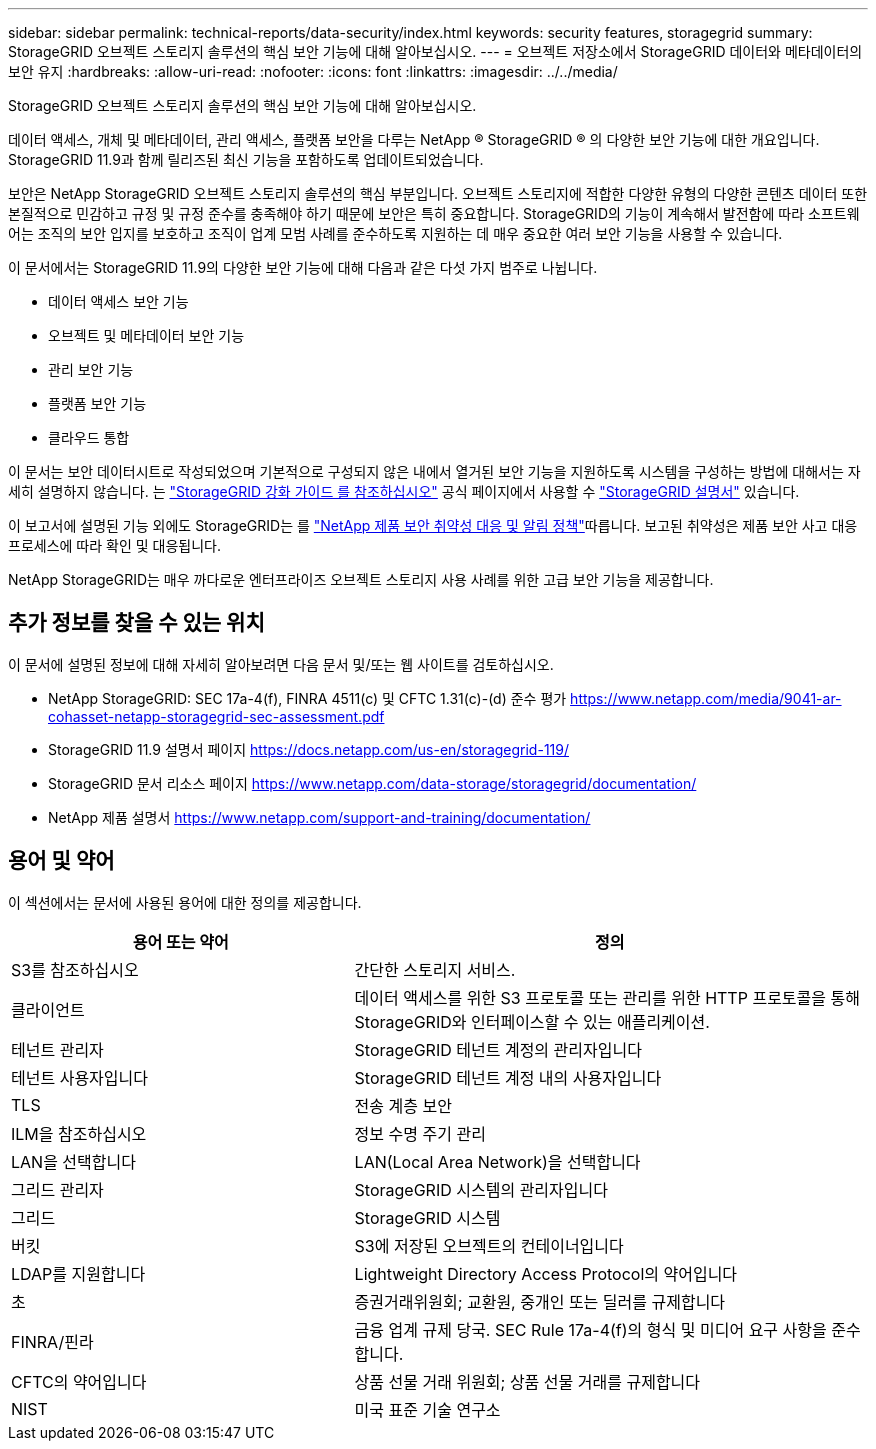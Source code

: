 ---
sidebar: sidebar 
permalink: technical-reports/data-security/index.html 
keywords: security features, storagegrid 
summary: StorageGRID 오브젝트 스토리지 솔루션의 핵심 보안 기능에 대해 알아보십시오. 
---
= 오브젝트 저장소에서 StorageGRID 데이터와 메타데이터의 보안 유지
:hardbreaks:
:allow-uri-read: 
:nofooter: 
:icons: font
:linkattrs: 
:imagesdir: ../../media/


[role="lead"]
StorageGRID 오브젝트 스토리지 솔루션의 핵심 보안 기능에 대해 알아보십시오.

데이터 액세스, 개체 및 메타데이터, 관리 액세스, 플랫폼 보안을 다루는 NetApp ® StorageGRID ® 의 다양한 보안 기능에 대한 개요입니다. StorageGRID 11.9과 함께 릴리즈된 최신 기능을 포함하도록 업데이트되었습니다.

보안은 NetApp StorageGRID 오브젝트 스토리지 솔루션의 핵심 부분입니다. 오브젝트 스토리지에 적합한 다양한 유형의 다양한 콘텐츠 데이터 또한 본질적으로 민감하고 규정 및 규정 준수를 충족해야 하기 때문에 보안은 특히 중요합니다. StorageGRID의 기능이 계속해서 발전함에 따라 소프트웨어는 조직의 보안 입지를 보호하고 조직이 업계 모범 사례를 준수하도록 지원하는 데 매우 중요한 여러 보안 기능을 사용할 수 있습니다.

이 문서에서는 StorageGRID 11.9의 다양한 보안 기능에 대해 다음과 같은 다섯 가지 범주로 나뉩니다.

* 데이터 액세스 보안 기능
* 오브젝트 및 메타데이터 보안 기능
* 관리 보안 기능
* 플랫폼 보안 기능
* 클라우드 통합


이 문서는 보안 데이터시트로 작성되었으며 기본적으로 구성되지 않은 내에서 열거된 보안 기능을 지원하도록 시스템을 구성하는 방법에 대해서는 자세히 설명하지 않습니다. 는 https://docs.netapp.com/us-en/storagegrid-118/harden/index.html["StorageGRID 강화 가이드 를 참조하십시오"^] 공식 페이지에서 사용할 수 https://docs.netapp.com/us-en/storagegrid-118/["StorageGRID 설명서"^] 있습니다.

이 보고서에 설명된 기능 외에도 StorageGRID는 를 https://www.netapp.com/us/legal/vulnerability-response.aspx["NetApp 제품 보안 취약성 대응 및 알림 정책"^]따릅니다. 보고된 취약성은 제품 보안 사고 대응 프로세스에 따라 확인 및 대응됩니다.

NetApp StorageGRID는 매우 까다로운 엔터프라이즈 오브젝트 스토리지 사용 사례를 위한 고급 보안 기능을 제공합니다.



== 추가 정보를 찾을 수 있는 위치

이 문서에 설명된 정보에 대해 자세히 알아보려면 다음 문서 및/또는 웹 사이트를 검토하십시오.

* NetApp StorageGRID: SEC 17a-4(f), FINRA 4511(c) 및 CFTC 1.31(c)-(d) 준수 평가 https://www.netapp.com/media/9041-ar-cohasset-netapp-storagegrid-sec-assessment.pdf[]
* StorageGRID 11.9 설명서 페이지 https://docs.netapp.com/us-en/storagegrid-119/[]
* StorageGRID 문서 리소스 페이지 https://www.netapp.com/data-storage/storagegrid/documentation/[]
* NetApp 제품 설명서 https://www.netapp.com/support-and-training/documentation/[]




== 용어 및 약어

이 섹션에서는 문서에 사용된 용어에 대한 정의를 제공합니다.

[cols="40,60"]
|===
| 용어 또는 약어 | 정의 


| S3를 참조하십시오 | 간단한 스토리지 서비스. 


| 클라이언트 | 데이터 액세스를 위한 S3 프로토콜 또는 관리를 위한 HTTP 프로토콜을 통해 StorageGRID와 인터페이스할 수 있는 애플리케이션. 


| 테넌트 관리자 | StorageGRID 테넌트 계정의 관리자입니다 


| 테넌트 사용자입니다 | StorageGRID 테넌트 계정 내의 사용자입니다 


| TLS | 전송 계층 보안 


| ILM을 참조하십시오 | 정보 수명 주기 관리 


| LAN을 선택합니다 | LAN(Local Area Network)을 선택합니다 


| 그리드 관리자 | StorageGRID 시스템의 관리자입니다 


| 그리드 | StorageGRID 시스템 


| 버킷 | S3에 저장된 오브젝트의 컨테이너입니다 


| LDAP를 지원합니다 | Lightweight Directory Access Protocol의 약어입니다 


| 초 | 증권거래위원회; 교환원, 중개인 또는 딜러를 규제합니다 


| FINRA/핀라 | 금융 업계 규제 당국. SEC Rule 17a-4(f)의 형식 및 미디어 요구 사항을 준수합니다. 


| CFTC의 약어입니다 | 상품 선물 거래 위원회; 상품 선물 거래를 규제합니다 


| NIST | 미국 표준 기술 연구소 
|===